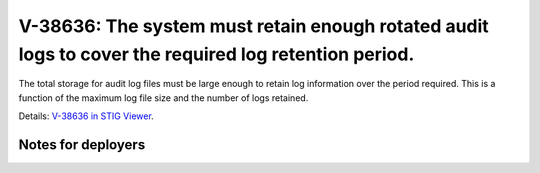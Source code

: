 V-38636: The system must retain enough rotated audit logs to cover the required log retention period.
-----------------------------------------------------------------------------------------------------

The total storage for audit log files must be large enough to retain log
information over the period required. This is a function of the maximum log
file size and the number of logs retained.

Details: `V-38636 in STIG Viewer`_.

.. _V-38636 in STIG Viewer: https://www.stigviewer.com/stig/red_hat_enterprise_linux_6/2015-05-26/finding/V-38636

Notes for deployers
~~~~~~~~~~~~~~~~~~~
